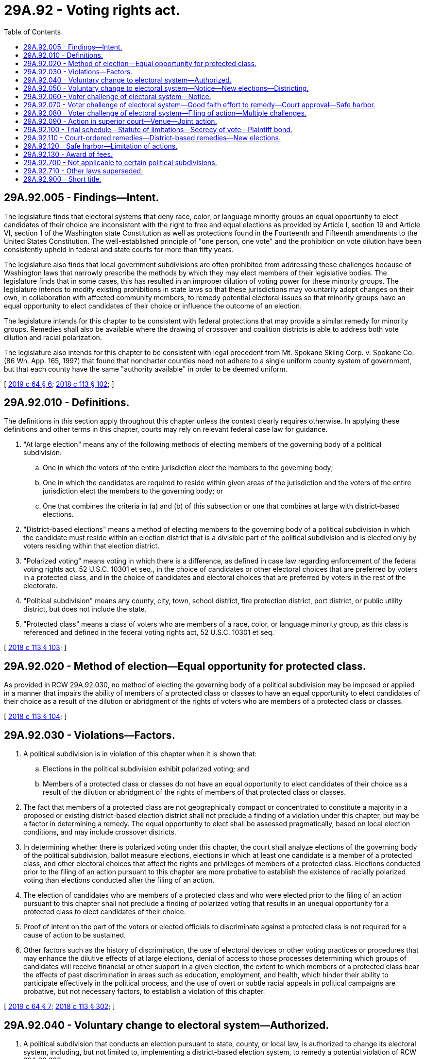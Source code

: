 = 29A.92 - Voting rights act.
:toc:

== 29A.92.005 - Findings—Intent.
The legislature finds that electoral systems that deny race, color, or language minority groups an equal opportunity to elect candidates of their choice are inconsistent with the right to free and equal elections as provided by Article I, section 19 and Article VI, section 1 of the Washington state Constitution as well as protections found in the Fourteenth and Fifteenth amendments to the United States Constitution. The well-established principle of "one person, one vote" and the prohibition on vote dilution have been consistently upheld in federal and state courts for more than fifty years.

The legislature also finds that local government subdivisions are often prohibited from addressing these challenges because of Washington laws that narrowly prescribe the methods by which they may elect members of their legislative bodies. The legislature finds that in some cases, this has resulted in an improper dilution of voting power for these minority groups. The legislature intends to modify existing prohibitions in state laws so that these jurisdictions may voluntarily adopt changes on their own, in collaboration with affected community members, to remedy potential electoral issues so that minority groups have an equal opportunity to elect candidates of their choice or influence the outcome of an election.

The legislature intends for this chapter to be consistent with federal protections that may provide a similar remedy for minority groups. Remedies shall also be available where the drawing of crossover and coalition districts is able to address both vote dilution and racial polarization.

The legislature also intends for this chapter to be consistent with legal precedent from Mt. Spokane Skiing Corp. v. Spokane Co. (86 Wn. App. 165, 1997) that found that noncharter counties need not adhere to a single uniform county system of government, but that each county have the same "authority available" in order to be deemed uniform.

[ http://lawfilesext.leg.wa.gov/biennium/2019-20/Pdf/Bills/Session%20Laws/House/1091-S.SL.pdf?cite=2019%20c%2064%20§%206[2019 c 64 § 6]; http://lawfilesext.leg.wa.gov/biennium/2017-18/Pdf/Bills/Session%20Laws/Senate/6002-S.SL.pdf?cite=2018%20c%20113%20§%20102[2018 c 113 § 102]; ]

== 29A.92.010 - Definitions.
The definitions in this section apply throughout this chapter unless the context clearly requires otherwise. In applying these definitions and other terms in this chapter, courts may rely on relevant federal case law for guidance.

. "At large election" means any of the following methods of electing members of the governing body of a political subdivision:

.. One in which the voters of the entire jurisdiction elect the members to the governing body;

.. One in which the candidates are required to reside within given areas of the jurisdiction and the voters of the entire jurisdiction elect the members to the governing body; or

.. One that combines the criteria in (a) and (b) of this subsection or one that combines at large with district-based elections.

. "District-based elections" means a method of electing members to the governing body of a political subdivision in which the candidate must reside within an election district that is a divisible part of the political subdivision and is elected only by voters residing within that election district.

. "Polarized voting" means voting in which there is a difference, as defined in case law regarding enforcement of the federal voting rights act, 52 U.S.C. 10301 et seq., in the choice of candidates or other electoral choices that are preferred by voters in a protected class, and in the choice of candidates and electoral choices that are preferred by voters in the rest of the electorate.

. "Political subdivision" means any county, city, town, school district, fire protection district, port district, or public utility district, but does not include the state.

. "Protected class" means a class of voters who are members of a race, color, or language minority group, as this class is referenced and defined in the federal voting rights act, 52 U.S.C. 10301 et seq.

[ http://lawfilesext.leg.wa.gov/biennium/2017-18/Pdf/Bills/Session%20Laws/Senate/6002-S.SL.pdf?cite=2018%20c%20113%20§%20103[2018 c 113 § 103]; ]

== 29A.92.020 - Method of election—Equal opportunity for protected class.
As provided in RCW 29A.92.030, no method of electing the governing body of a political subdivision may be imposed or applied in a manner that impairs the ability of members of a protected class or classes to have an equal opportunity to elect candidates of their choice as a result of the dilution or abridgment of the rights of voters who are members of a protected class or classes.

[ http://lawfilesext.leg.wa.gov/biennium/2017-18/Pdf/Bills/Session%20Laws/Senate/6002-S.SL.pdf?cite=2018%20c%20113%20§%20104[2018 c 113 § 104]; ]

== 29A.92.030 - Violations—Factors.
. A political subdivision is in violation of this chapter when it is shown that:

.. Elections in the political subdivision exhibit polarized voting; and

.. Members of a protected class or classes do not have an equal opportunity to elect candidates of their choice as a result of the dilution or abridgment of the rights of members of that protected class or classes.

. The fact that members of a protected class are not geographically compact or concentrated to constitute a majority in a proposed or existing district-based election district shall not preclude a finding of a violation under this chapter, but may be a factor in determining a remedy. The equal opportunity to elect shall be assessed pragmatically, based on local election conditions, and may include crossover districts.

. In determining whether there is polarized voting under this chapter, the court shall analyze elections of the governing body of the political subdivision, ballot measure elections, elections in which at least one candidate is a member of a protected class, and other electoral choices that affect the rights and privileges of members of a protected class. Elections conducted prior to the filing of an action pursuant to this chapter are more probative to establish the existence of racially polarized voting than elections conducted after the filing of an action.

. The election of candidates who are members of a protected class and who were elected prior to the filing of an action pursuant to this chapter shall not preclude a finding of polarized voting that results in an unequal opportunity for a protected class to elect candidates of their choice.

. Proof of intent on the part of the voters or elected officials to discriminate against a protected class is not required for a cause of action to be sustained.

. Other factors such as the history of discrimination, the use of electoral devices or other voting practices or procedures that may enhance the dilutive effects of at large elections, denial of access to those processes determining which groups of candidates will receive financial or other support in a given election, the extent to which members of a protected class bear the effects of past discrimination in areas such as education, employment, and health, which hinder their ability to participate effectively in the political process, and the use of overt or subtle racial appeals in political campaigns are probative, but not necessary factors, to establish a violation of this chapter.

[ http://lawfilesext.leg.wa.gov/biennium/2019-20/Pdf/Bills/Session%20Laws/House/1091-S.SL.pdf?cite=2019%20c%2064%20§%207[2019 c 64 § 7]; http://lawfilesext.leg.wa.gov/biennium/2017-18/Pdf/Bills/Session%20Laws/Senate/6002-S.SL.pdf?cite=2018%20c%20113%20§%20302[2018 c 113 § 302]; ]

== 29A.92.040 - Voluntary change to electoral system—Authorized.
. A political subdivision that conducts an election pursuant to state, county, or local law, is authorized to change its electoral system, including, but not limited to, implementing a district-based election system, to remedy a potential violation of RCW 29A.92.020.

. If a political subdivision invokes its authority under this section to implement a district-based election system, the districts shall be drawn in a manner consistent with RCW 29A.92.050.

[ http://lawfilesext.leg.wa.gov/biennium/2017-18/Pdf/Bills/Session%20Laws/Senate/6002-S.SL.pdf?cite=2018%20c%20113%20§%20201[2018 c 113 § 201]; ]

== 29A.92.050 - Voluntary change to electoral system—Notice—New elections—Districting.
. [Empty]
.. Prior to the adoption of its proposed plan, the political subdivision must provide public notice to residents of the subdivision about the proposed remedy to a potential violation of RCW 29A.92.020. If a significant segment of the residents of the subdivision have limited English proficiency and speaks a language other than English, the political subdivision must:

... Provide accurate written and verbal notice of the proposed remedy in languages that diverse residents of the political subdivision can understand, as indicated by demographic data; and

... Air radio or television public service announcements describing the proposed remedy broadcast in the languages that diverse residents of the political subdivision can understand, as indicated by demographic data.

.. The political subdivision shall hold at least one public hearing on the proposed plan at least one week before adoption.

.. For purposes of this section, "significant segment of the community" means five percent or more of residents, or five hundred or more residents, whichever is fewer, residing in the political subdivision.

. [Empty]
.. If the political subdivision invokes its authority under RCW 29A.92.040 and the plan is adopted during the period of time between the first Tuesday after the first Monday of November and on or before January 15th of the following year, the political subdivision shall order new elections to occur at the next succeeding general election.

.. If the political subdivision invokes its authority under RCW 29A.92.040 and the plan is adopted during the period of time between January 16th and on or before the first Monday of November, the next election will occur as scheduled and organized under the current electoral system, but the political subdivision shall order new elections to occur pursuant to the remedy at the general election the following calendar year.

. If a political subdivision implements a district-based election system under RCW 29A.92.040(2), the plan shall be consistent with the following criteria:

.. Each district shall be as reasonably equal in population as possible to each and every other such district comprising the political subdivision.

.. Each district shall be reasonably compact.

.. Each district shall consist of geographically contiguous area.

.. To the extent feasible, the district boundaries shall coincide with existing recognized natural boundaries and shall, to the extent possible, preserve existing communities of related and mutual interest.

.. District boundaries may not be drawn or maintained in a manner that creates or perpetuates the dilution of the votes of the members of a protected class or classes.

.. All positions on the governing body must stand for election at the next election for the governing body, scheduled pursuant to subsection (2) of this section. The governing body may subsequently choose to stagger the terms of its positions.

. Within forty-five days after receipt of federal decennial census information applicable to a specific local area, the commission established in RCW 44.05.030 shall forward the census information to each political subdivision.

. No later than eight months after its receipt of federal decennial census data, the governing body of the political subdivision that had previously invoked its authority under RCW 29A.92.040 to implement a district-based election system, or that was previously charged with redistricting under RCW 29A.92.110, shall prepare a plan for redistricting its districts, pursuant to RCW 29A.76.010, and in a manner consistent with this chapter.

[ http://lawfilesext.leg.wa.gov/biennium/2019-20/Pdf/Bills/Session%20Laws/Senate/5266-S.SL.pdf?cite=2019%20c%20454%20§%201[2019 c 454 § 1]; http://lawfilesext.leg.wa.gov/biennium/2019-20/Pdf/Bills/Session%20Laws/House/1091-S.SL.pdf?cite=2019%20c%2064%20§%208[2019 c 64 § 8]; http://lawfilesext.leg.wa.gov/biennium/2017-18/Pdf/Bills/Session%20Laws/Senate/6002-S.SL.pdf?cite=2018%20c%20113%20§%20202[2018 c 113 § 202]; ]

== 29A.92.060 - Voter challenge of electoral system—Notice.
. A voter who resides in the political subdivision who intends to challenge a political subdivision's electoral system under this chapter shall first notify the political subdivision. The political subdivision shall promptly make such notice public.

. The notice provided shall identify and provide contact information for the person or persons who intend to file an action, and shall identify the protected class or classes whose members do not have an equal opportunity to elect candidates of their choice or an equal opportunity to influence the outcome of an election because of alleged vote dilution and polarized voting. The notice shall also include a type of remedy the person believes may address the alleged violation of RCW 29A.92.030.

[ http://lawfilesext.leg.wa.gov/biennium/2019-20/Pdf/Bills/Session%20Laws/House/1091-S.SL.pdf?cite=2019%20c%2064%20§%209[2019 c 64 § 9]; http://lawfilesext.leg.wa.gov/biennium/2017-18/Pdf/Bills/Session%20Laws/Senate/6002-S.SL.pdf?cite=2018%20c%20113%20§%20301[2018 c 113 § 301]; ]

== 29A.92.070 - Voter challenge of electoral system—Good faith effort to remedy—Court approval—Safe harbor.
. The political subdivision shall work in good faith with the person providing the notice to implement a remedy that provides the protected class or classes identified in the notice an equal opportunity to elect candidates of their choice. Such work in good faith to implement a remedy may include, but is not limited to consideration of: (a) Relevant electoral data; (b) relevant demographic data, including the most recent census data available; and (c) any other information that would be relevant to implementing a remedy.

. If the political subdivision adopts a remedy that takes the notice into account, or adopts the notice's proposed remedy, the political subdivision shall seek a court order acknowledging that the political subdivision's remedy complies with RCW 29A.92.020 and was prompted by a plausible violation. The person who submitted the notice may support or oppose such an order, and may obtain public records to do so. The political subdivision must provide all political, census, and demographic data and any analysis of that data used to develop the remedy in its filings seeking the court order and with any documents made public. All facts and reasonable inferences shall be viewed in the light most favorable to those opposing the political subdivision's proposed remedy at this stage. There shall be a rebuttable presumption that the court will decline to approve the political subdivision's proposed remedy at this stage.

. If the court concludes that the political subdivision's remedy complies with RCW 29A.92.020, an action under this chapter may not be brought against that political subdivision for four years by any party so long as the political subdivision does not enact a change to or deviation from the remedy during this four-year period that would otherwise give rise to an action under this chapter.

. In agreeing to adopt the person's proposed remedy, the political subdivision may do so by stipulation, which shall become a public document.

[ http://lawfilesext.leg.wa.gov/biennium/2019-20/Pdf/Bills/Session%20Laws/House/1091-S.SL.pdf?cite=2019%20c%2064%20§%2010[2019 c 64 § 10]; http://lawfilesext.leg.wa.gov/biennium/2017-18/Pdf/Bills/Session%20Laws/Senate/6002-S.SL.pdf?cite=2018%20c%20113%20§%20303[2018 c 113 § 303]; ]

== 29A.92.080 - Voter challenge of electoral system—Filing of action—Multiple challenges.
. Any voter who resides in the political subdivision may file an action under this chapter if, one hundred eighty days after a political subdivision receives notice of a challenge to its electoral system under RCW 29A.92.060, the political subdivision has not obtained a court order stating that it has adopted a remedy in compliance with RCW 29A.92.020. However, if notice is received after July 1, 2021, then the political subdivision shall have ninety days to obtain a court order before an action may be filed.

. If a political subdivision has received two or more notices containing materially different proposed remedies, the political subdivision shall work in good faith with the persons to implement a remedy that provides the protected class or classes identified in the notices an equal opportunity to elect candidates of their choice. If the political subdivision adopts one of the remedies offered, or a different remedy that takes multiple notices into account, the political subdivision shall seek a court order acknowledging that the political subdivision's remedy is reasonably necessary to avoid a violation of RCW 29A.92.020. The persons who submitted the notice may support or oppose such an order, and may obtain public records to do so. The political subdivision must provide all political, census, and demographic data and any analysis of that data used to develop the remedy in its filings seeking the court order and with any documents made public. All facts and reasonable inferences shall be viewed in the light most favorable to those opposing the political subdivision's proposed remedy at this stage. There shall be a rebuttable presumption that the court will decline to approve the political subdivision's proposed remedy at this stage.

. If the court concludes that the political subdivision's remedy complies with RCW 29A.92.020, an action under this chapter may not be brought against that political subdivision for four years by any party so long as the political subdivision does not enact a change to or deviation from the remedy during this four-year period that would otherwise give rise to an action under this chapter.

[ http://lawfilesext.leg.wa.gov/biennium/2019-20/Pdf/Bills/Session%20Laws/House/1091-S.SL.pdf?cite=2019%20c%2064%20§%2011[2019 c 64 § 11]; http://lawfilesext.leg.wa.gov/biennium/2017-18/Pdf/Bills/Session%20Laws/Senate/6002-S.SL.pdf?cite=2018%20c%20113%20§%20304[2018 c 113 § 304]; ]

== 29A.92.090 - Action in superior court—Venue—Joint action.
. After exhaustion of the time period in RCW 29A.92.080, any voter who resides in a political subdivision where a violation of RCW 29A.92.020 is alleged may file an action in the superior court of the county in which the political subdivision is located. If the action is against a county, the action may be filed in the superior court of such county, or in the superior court of either of the two nearest judicial districts as determined pursuant to RCW 36.01.050(2). An action filed pursuant to this chapter does not need to be filed as a class action.

. Members of different protected classes may file an action jointly pursuant to this chapter if they demonstrate that the combined voting preferences of the multiple protected classes are polarized against the rest of the electorate.

[ http://lawfilesext.leg.wa.gov/biennium/2019-20/Pdf/Bills/Session%20Laws/House/1091-S.SL.pdf?cite=2019%20c%2064%20§%2012[2019 c 64 § 12]; http://lawfilesext.leg.wa.gov/biennium/2017-18/Pdf/Bills/Session%20Laws/Senate/6002-S.SL.pdf?cite=2018%20c%20113%20§%20401[2018 c 113 § 401]; ]

== 29A.92.100 - Trial schedule—Statute of limitations—Secrecy of vote—Plaintiff bond.
. In an action filed pursuant to this chapter, the trial court shall set a trial to be held no later than one year after the filing of a complaint, and shall set a discovery and motions calendar accordingly.

. For purposes of any applicable statute of limitations, a cause of action under this chapter arises every time there is an election for any members of the governing body of the political subdivision.

. The plaintiff's constitutional right to the secrecy of the plaintiff's vote is preserved and is not waived by the filing of an action pursuant to this chapter, and the filing is not subject to discovery or disclosure.

. In seeking a temporary restraining order or a preliminary injunction, a plaintiff shall not be required to post a bond or any other security in order to secure such equitable relief.

. No notice may be submitted to any political subdivision pursuant to this chapter before July 19, 2018.

[ http://lawfilesext.leg.wa.gov/biennium/2019-20/Pdf/Bills/Session%20Laws/House/1091-S.SL.pdf?cite=2019%20c%2064%20§%2013[2019 c 64 § 13]; http://lawfilesext.leg.wa.gov/biennium/2017-18/Pdf/Bills/Session%20Laws/Senate/6002-S.SL.pdf?cite=2018%20c%20113%20§%20402[2018 c 113 § 402]; ]

== 29A.92.110 - Court-ordered remedies—District-based remedies—New elections.
. The court may order appropriate remedies including, but not limited to, the imposition of a district-based election system. The court may order the affected jurisdiction to draw or redraw district boundaries or appoint an individual or panel to draw or redraw district lines. The proposed districts must be approved by the court prior to their implementation.

. Implementation of a district-based remedy is not precluded by the fact that members of a protected class do not constitute a numerical majority within a proposed district-based election district. If, in tailoring a remedy, the court orders the implementation of a district-based election district where the members of the protected class are not a numerical majority, the court shall do so in a manner that provides the protected class an equal opportunity to elect candidates of their choice. The court may also approve a district-based election system that provides the protected class the opportunity to join in a coalition of two or more protected classes to elect candidates of their choice if there is demonstrated political cohesion among the protected classes.

. In tailoring a remedy after a finding of a violation of RCW 29A.92.020:

.. If the court's order providing a remedy or approving proposed districts, whichever is later, is issued during the period of time between the first Tuesday after the first Monday of November and on or before January 15th of the following year, the court shall order new elections, conducted pursuant to the remedy, to occur at the next succeeding general election. If a special filing period is required, filings for that office shall be reopened for a period of three business days, such three-day period to be fixed by the filing officer.

.. If the court's order providing a remedy or approving proposed districts, whichever is later, is issued during the period of time between January 16th and on or before the first Monday of November, the next election will occur as scheduled and organized under the current electoral system, but the court shall order new elections to occur pursuant to the remedy at the general election the following calendar year.

.. The remedy may provide for the political subdivision to hold elections for the members of its governing body at the same time as regularly scheduled elections for statewide or federal offices. All positions on the governing body must stand for election at the next election for the governing body, scheduled pursuant to this subsection (3). The governing body may subsequently choose to stagger the terms of its positions.

. Within thirty days of the conclusion of any action filed under RCW 29A.92.100, the political subdivision must publish on the subdivision's web site, the outcome and summary of the action, as well as the legal costs incurred by the subdivision. If the political subdivision does not have its own web site, then it may publish on the county web site.

[ http://lawfilesext.leg.wa.gov/biennium/2019-20/Pdf/Bills/Session%20Laws/Senate/5266-S.SL.pdf?cite=2019%20c%20454%20§%202[2019 c 454 § 2]; http://lawfilesext.leg.wa.gov/biennium/2017-18/Pdf/Bills/Session%20Laws/Senate/6002-S.SL.pdf?cite=2018%20c%20113%20§%20403[2018 c 113 § 403]; ]

== 29A.92.120 - Safe harbor—Limitation of actions.
. No action under this chapter may be brought by any person against a political subdivision that has adopted a remedy to its electoral system after an action is filed that is approved by a court pursuant to RCW 29A.92.070 or implemented a court-ordered remedy pursuant to RCW 29A.92.110 for four years after adoption of the remedy if the political subdivision does not enact a change to or deviation from the remedy during this four-year period that would otherwise give rise to an action under this chapter.

. No action under this chapter may be brought by any person against a political subdivision that has adopted a remedy to its electoral system in the previous decade before June 7, 2018, as a result of a claim under the federal voting rights act until after the political subdivision completes redistricting pursuant to RCW 29A.76.010 for the 2020 decennial census.

[ http://lawfilesext.leg.wa.gov/biennium/2019-20/Pdf/Bills/Session%20Laws/House/1091-S.SL.pdf?cite=2019%20c%2064%20§%2014[2019 c 64 § 14]; http://lawfilesext.leg.wa.gov/biennium/2017-18/Pdf/Bills/Session%20Laws/Senate/6002-S.SL.pdf?cite=2018%20c%20113%20§%20404[2018 c 113 § 404]; ]

== 29A.92.130 - Award of fees.
. In any action to enforce this chapter, the court may allow the prevailing plaintiff or plaintiffs, other than the state or political subdivision thereof, reasonable attorneys' fees, all nonattorney fee costs as defined by RCW 4.84.010, and all reasonable expert witness fees. No fees or costs may be awarded if no action is filed.

. Prevailing defendants may recover an award of fees or costs pursuant to RCW 4.84.185.

[ http://lawfilesext.leg.wa.gov/biennium/2017-18/Pdf/Bills/Session%20Laws/Senate/6002-S.SL.pdf?cite=2018%20c%20113%20§%20405[2018 c 113 § 405]; ]

== 29A.92.700 - Not applicable to certain political subdivisions.
The provisions of RCW 29A.92.005 through 29A.92.030, 29A.92.060 through 29A.92.130, and 29A.92.900 are not applicable to cities and towns with populations under one thousand or to school districts with K-12 full-time equivalent enrollments of less than two hundred fifty.

[ http://lawfilesext.leg.wa.gov/biennium/2017-18/Pdf/Bills/Session%20Laws/Senate/6002-S.SL.pdf?cite=2018%20c%20113%20§%20501[2018 c 113 § 501]; ]

== 29A.92.710 - Other laws superseded.
This chapter supersedes other state laws and local ordinances to the extent that those state laws or ordinances would otherwise restrict a jurisdiction's ability to comply with this chapter.

[ http://lawfilesext.leg.wa.gov/biennium/2019-20/Pdf/Bills/Session%20Laws/House/1091-S.SL.pdf?cite=2019%20c%2064%20§%2015[2019 c 64 § 15]; http://lawfilesext.leg.wa.gov/biennium/2017-18/Pdf/Bills/Session%20Laws/Senate/6002-S.SL.pdf?cite=2018%20c%20113%20§%20503[2018 c 113 § 503]; ]

== 29A.92.900 - Short title.
This chapter may be known and cited as the Washington voting rights act of 2018.

[ http://lawfilesext.leg.wa.gov/biennium/2019-20/Pdf/Bills/Session%20Laws/House/1091-S.SL.pdf?cite=2019%20c%2064%20§%2016[2019 c 64 § 16]; http://lawfilesext.leg.wa.gov/biennium/2017-18/Pdf/Bills/Session%20Laws/Senate/6002-S.SL.pdf?cite=2018%20c%20113%20§%20101[2018 c 113 § 101]; ]


